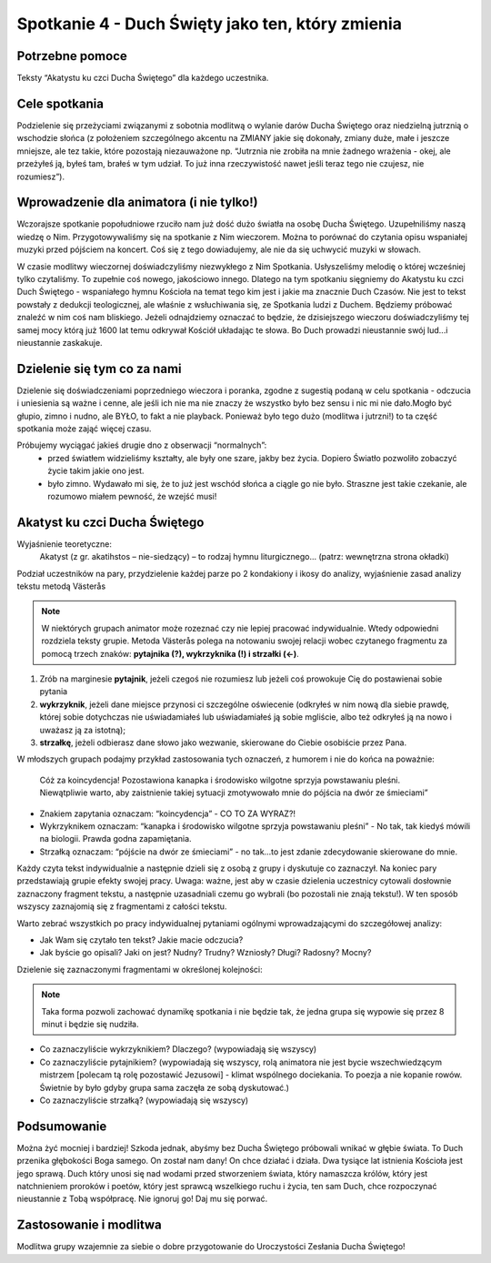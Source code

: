 ***************************************************************
Spotkanie 4 - Duch Święty jako ten, który zmienia
***************************************************************

==================================
Potrzebne pomoce
==================================

Teksty “Akatystu ku czci Ducha Świętego” dla każdego uczestnika.

====================================
Cele spotkania
====================================

Podzielenie się przeżyciami związanymi z sobotnia modlitwą o wylanie darów Ducha Świętego oraz niedzielną jutrznią o wschodzie słońca (z położeniem szczególnego akcentu na ZMIANY jakie się dokonały, zmiany duże, małe i jeszcze mniejsze, ale tez takie, które pozostają niezauważone np. “Jutrznia nie zrobiła na mnie żadnego wrażenia - okej, ale przeżyłeś ją, byłeś tam, brałeś w tym udział. To już inna rzeczywistość nawet jeśli teraz tego nie czujesz, nie rozumiesz”).

=========================================
Wprowadzenie dla animatora (i nie tylko!)
=========================================

Wczorajsze spotkanie popołudniowe rzuciło nam już dość dużo światła na osobę Ducha Świętego. Uzupełniliśmy naszą wiedzę o Nim. Przygotowywaliśmy się na spotkanie z Nim wieczorem.  Można  to  porównać  do  czytania  opisu  wspaniałej  muzyki  przed  pójściem  na koncert. Coś się z tego dowiadujemy, ale nie da się uchwycić muzyki w słowach.

W czasie modlitwy wieczornej doświadczyliśmy niezwykłego z Nim Spotkania. Usłyszeliśmy melodię  o  której wcześniej  tylko  czytaliśmy. To  zupełnie  coś  nowego, jakościowo  innego. Dlatego na tym spotkaniu sięgniemy do Akatystu ku czci Duch Świętego - wspaniałego hymnu Kościoła na temat tego kim jest i jakie ma znacznie Duch Czasów. Nie jest to tekst powstały z dedukcji teologicznej, ale właśnie z wsłuchiwania się, ze Spotkania ludzi z Duchem. Będziemy próbować znaleźć w nim coś nam bliskiego. Jeżeli odnajdziemy oznaczać to będzie, że dzisiejszego wieczoru doświadczyliśmy tej samej mocy którą już 1600 lat temu odkrywał Kościół układając te słowa. Bo Duch prowadzi nieustannie swój lud...i nieustannie zaskakuje.

=========================================
Dzielenie się tym co za nami
=========================================

Dzielenie się doświadczeniami poprzedniego wieczora i poranka, zgodne z sugestią podaną w celu spotkania - odczucia i uniesienia są ważne i cenne, ale jeśli ich nie ma nie znaczy że wszystko było bez sensu i nic mi nie dało.Mogło być głupio, zimno i nudno, ale BYŁO, to fakt a nie playback. Ponieważ było tego dużo (modlitwa i jutrzni!) to ta część spotkania może zająć więcej czasu.

Próbujemy wyciągać jakieś drugie dno z obserwacji “normalnych”:
	* przed światłem widzieliśmy kształty, ale były one szare, jakby bez życia. Dopiero Światło pozwoliło zobaczyć życie takim jakie ono jest.
	* było zimno. Wydawało mi się, że to już jest wschód słońca a ciągle go nie było. Straszne jest takie czekanie, ale rozumowo miałem pewność, że wzejść musi!

=========================================
Akatyst ku czci Ducha Świętego
=========================================

Wyjaśnienie teoretyczne:
	Akatyst (z gr. akatihstos – nie-siedzący) – to rodzaj hymnu liturgicznego... (patrz: wewnętrzna strona okładki)

Podział uczestników na pary, przydzielenie każdej parze po 2 kondakiony i ikosy do analizy, wyjaśnienie zasad analizy tekstu metodą Västerås

.. note:: W niektórych grupach animator może rozeznać czy nie lepiej pracować indywidualnie. Wtedy odpowiedni rozdziela teksty grupie. Metoda Västerås polega na notowaniu swojej relacji wobec czytanego fragmentu za pomocą trzech znaków: **pytajnika (?), wykrzyknika (!) i strzałki (<-)**. 

1. Zrób na marginesie **pytajnik**, jeżeli czegoś nie rozumiesz lub jeżeli coś prowokuje Cię do postawienai sobie pytania 

2. **wykrzyknik**, jeżeli dane miejsce przynosi ci szczególne oświecenie (odkryłeś w nim nową dla siebie prawdę, której sobie dotychczas nie uświadamiałeś lub uświadamiałeś ją sobie mgliście, albo też odkryłeś ją na nowo i uważasz ją za istotną);

3. **strzałkę**, jeżeli odbierasz dane słowo jako wezwanie, skierowane do Ciebie osobiście przez Pana.

W młodszych grupach podajmy przykład zastosowania tych oznaczeń, z humorem i nie do końca na poważnie:

	Cóż  za  koincydencja! Pozostawiona kanapka  i  środowisko  wilgotne  sprzyja  powstawaniu pleśni. Niewątpliwie warto, aby zaistnienie takiej sytuacji zmotywowało mnie do pójścia na dwór ze śmieciami”

* Znakiem zapytania oznaczam: “koincydencja” - CO TO ZA WYRAZ?!
* Wykrzyknikem oznaczam: “kanapka i środowisko wilgotne sprzyja powstawaniu pleśni” - No tak, tak kiedyś mówili na biologii. Prawda godna zapamiętania.
* Strzałką oznaczam: “pójście na dwór ze śmieciami” - no tak...to jest zdanie zdecydowanie skierowane do mnie.

Każdy czyta tekst indywidualnie a następnie dzieli się z osobą z grupy i dyskutuje co zaznaczył. Na koniec pary przedstawiają grupie efekty swojej pracy. Uwaga: ważne, jest aby w czasie dzielenia uczestnicy cytowali dosłownie zaznaczony fragment tekstu, a następnie uzasadniali czemu go wybrali (bo pozostali nie znają tekstu!). W ten sposób wszyscy zaznajomią się z fragmentami z całości tekstu.

Warto zebrać wszystkich po pracy indywidualnej pytaniami ogólnymi wprowadzającymi do szczegółowej analizy:

* Jak Wam się czytało ten tekst? Jakie macie odczucia?

* Jak byście go opisali? Jaki on jest? Nudny? Trudny? Wzniosły? Długi? Radosny? Mocny?

Dzielenie się zaznaczonymi fragmentami w określonej kolejności:

.. note:: Taka forma pozwoli zachować dynamikę spotkania i nie będzie tak, że jedna grupa się wypowie się przez 8 minut i będzie się nudziła.

* Co zaznaczyliście wykrzyknikiem? Dlaczego? (wypowiadają się wszyscy)

* Co zaznaczyliście pytajnikiem? (wypowiadają się wszyscy, rolą animatora nie jest bycie wszechwiedzącym mistrzem [polecam tą rolę pozostawić Jezusowi] - klimat wspólnego dociekania. To poezja a nie kopanie rowów. Świetnie by było gdyby grupa sama zaczęła ze sobą dyskutować.)

* Co zaznaczyliście strzałką? (wypowiadają się wszyscy)

=========================================
Podsumowanie
=========================================

Można żyć mocniej i bardziej! Szkoda jednak, abyśmy bez Ducha Świętego próbowali wnikać w głębie świata. To Duch przenika głębokości Boga samego. On został nam dany! On chce działać i działa. Dwa tysiące lat istnienia Kościoła jest jego sprawą. Duch który unosi się nad wodami przed stworzeniem świata, który namaszcza królów, który jest natchnieniem proroków i poetów, który jest sprawcą wszelkiego ruchu i życia, ten sam Duch, chce rozpoczynać nieustannie z Tobą współpracę. Nie ignoruj go! Daj mu się porwać.

=========================================
Zastosowanie i modlitwa
=========================================

Modlitwa grupy wzajemnie za siebie o dobre przygotowanie do Uroczystości Zesłania Ducha Świętego!
